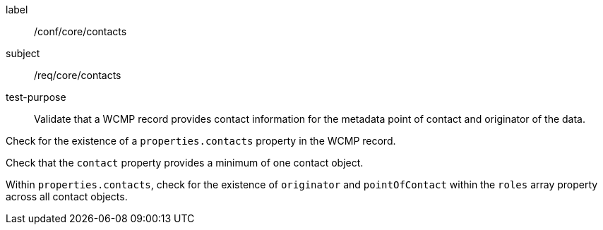 [[ats_core_contacts]]
====
[%metadata]
label:: /conf/core/contacts
subject:: /req/core/contacts
test-purpose:: Validate that a WCMP record provides contact information for the metadata point of contact and originator of the data.

[.component,class=test method]
=====
[.component,class=step]
--
Check for the existence of a `+properties.contacts+` property in the WCMP record.
--

[.component,class=step]
--
Check that the `+contact+` property provides a minimum of one contact object.
--

[.component,class=step]
--
Within `+properties.contacts+`, check for the existence of `+originator+` and `+pointOfContact+` within the `+roles+` array property across all contact objects.
--

=====
====

